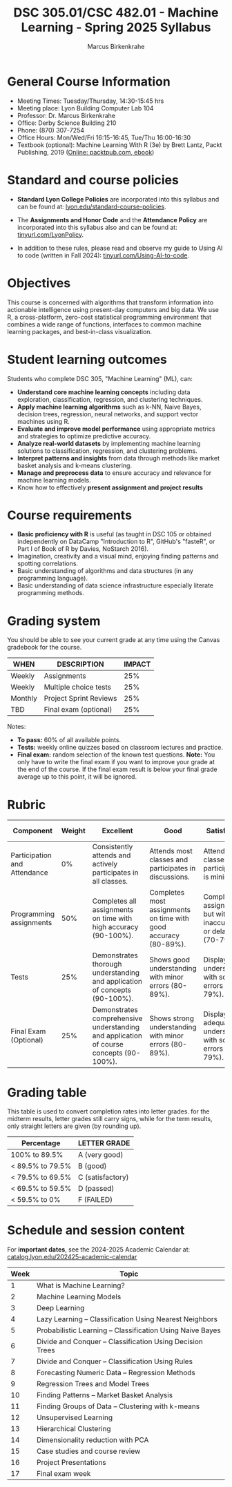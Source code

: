 #+TITLE:DSC 305.01/CSC 482.01 - Machine Learning - Spring 2025 Syllabus
#+AUTHOR: Marcus Birkenkrahe
#+options: toc:nil
#+startup: overview indent
* General Course Information

- Meeting Times: Tuesday/Thursday, 14:30-15:45 hrs
- Meeting place: Lyon Building Computer Lab 104
- Professor: Dr. Marcus Birkenkrahe
- Office: Derby Science Building 210
- Phone: (870) 307-7254 
- Office Hours: Mon/Wed/Fri 16:15-16:45, Tue/Thu 16:00-16:30
- Textbook (optional): Machine Learning With R (3e) by Brett Lantz,
  Packt Publishing, 2019 ([[https://www.packtpub.com/product/machine-learning-with-r-third-edition/9781788295864][Online: packtpub.com, ebook]])

* Standard and course policies

- *Standard Lyon College Policies* are incorporated into this syllabus
  and can be found at: [[http://www.lyon.edu/standard-course-policies][lyon.edu/standard-course-policies]].

- The *Assignments and Honor Code* and the *Attendance Policy* are
  incorporated into this syllabus also and can be found at:
  [[https://tinyurl.com/LyonPolicy][tinyurl.com/LyonPolicy]].

- In addition to these rules, please read and observe my guide to
  Using AI to code (written in Fall 2024):
  [[https://tinyurl.com/Using-AI-to-code][tinyurl.com/Using-AI-to-code]].

* Objectives

This course is concerned with algorithms that transform information
into actionable intelligence using present-day computers and big
data. We use R, a cross-platform, zero-cost statistical programming
environment that combines a wide range of functions, interfaces to
common machine learning packages, and best-in-class visualization.

* Student learning outcomes

Students who complete DSC 305, "Machine Learning" (ML), can:
- *Understand core machine learning concepts* including data
  exploration, classification, regression, and clustering techniques.
- *Apply machine learning algorithms* such as k-NN, Naive Bayes,
  decision trees, regression, neural networks, and support vector
  machines using R.
- *Evaluate and improve model performance* using appropriate metrics and
  strategies to optimize predictive accuracy.
- *Analyze real-world datasets* by implementing machine learning
  solutions to classification, regression, and clustering problems.
- *Interpret patterns and insights* from data through methods like
  market basket analysis and k-means clustering.
- *Manage and preprocess data* to ensure accuracy and relevance for
  machine learning models.
- Know how to effectively *present assignment and project results*

* Course requirements

- *Basic proficiency with R* is useful (as taught in DSC 105 or obtained
  independently on DataCamp "Introduction to R", GitHub's "fasteR", or
  Part I of Book of R by Davies, NoStarch 2016).
- Imagination, creativity and a visual mind, enjoying finding patterns
  and spotting correlations.
- Basic understanding of algorithms and data structures (in any
  programming language).
- Basic understanding of data science infrastructure especially
  literate programming methods.

* Grading system

You should be able to see your current grade at any time using the
Canvas gradebook for the course.

| WHEN    | DESCRIPTION            | IMPACT |
|---------+------------------------+--------|
| Weekly  | Assignments            |    25% |
| Weekly  | Multiple choice tests  |    25% |
| Monthly | Project Sprint Reviews |    25% |
| TBD     | Final exam (optional)  |    25% |

Notes:
- *To pass:* 60% of all available points.
- *Tests:* weekly online quizzes based on classroom lectures and
  practice.
- *Final exam:* random selection of the known test questions. *Note:* You
  only have to write the final exam if you want to improve your grade
  at the end of the course. If the final exam result is below your
  final grade average up to this point, it will be ignored.

* Rubric

| Component                    | Weight | Excellent                                                                              | Good                                                            | Satisfactory                                                         | Needs Improvement                                                             | Unsatisfactory                                                        |
|------------------------------+--------+----------------------------------------------------------------------------------------+-----------------------------------------------------------------+----------------------------------------------------------------------+-------------------------------------------------------------------------------+-----------------------------------------------------------------------|
| Participation and Attendance |     0% | Consistently attends and actively participates in all classes.                         | Attends most classes and participates in discussions.           | Attends classes but participation is minimal.                        | Frequently absent and rarely participates.                                    | Rarely attends classes and does not participate.                      |
| Programming assignments      |    50% | Completes all assignments on time with high accuracy (90-100%).                        | Completes most assignments on time with good accuracy (80-89%). | Completes assignments but with some inaccuracies or delays (70-79%). | Frequently late or incomplete assignments with several inaccuracies (60-69%). | Rarely completes assignments and shows minimal understanding (0-59%). |
| Tests                        |    25% | Demonstrates thorough understanding and application of concepts (90-100%).             | Shows good understanding with minor errors (80-89%).            | Displays basic understanding with some errors (70-79%).              | Limited understanding with several errors (60-69%).                           | Minimal understanding and many errors (0-59%).                        |
| Final Exam (Optional)        |    25% | Demonstrates comprehensive understanding and application of course concepts (90-100%). | Shows strong understanding with minor errors (80-89%).          | Displays adequate understanding with some errors (70-79%).           | Limited understanding with several errors (60-69%).                           | Minimal understanding and many errors (0-59%).                        |

* Grading table

This table is used to convert completion rates into letter
grades. for the midterm results, letter grades still carry signs,
while for the term results, only straight letters are given (by
rounding up).

|------------------+------------------|
| Percentage       | LETTER GRADE     |
|------------------+------------------|
| 100% to 89.5%    | A (very good)    |
|------------------+------------------|
| < 89.5% to 79.5% | B (good)         |
|------------------+------------------|
| < 79.5% to 69.5% | C (satisfactory) |
|------------------+------------------|
| < 69.5% to 59.5% | D (passed)       |
|------------------+------------------|
| < 59.5% to 0%    | F (FAILED)       |
|------------------+------------------|

* Schedule and session content

For *important dates*, see the 2024-2025 Academic Calendar at:
[[https://catalog.lyon.edu/202425-academic-calendar][catalog.lyon.edu/202425-academic-calendar]]

| Week | Topic                                                     |
|------+-----------------------------------------------------------|
|    1 | What is Machine Learning?                                 |
|    2 | Machine Learning Models                                   |
|    3 | Deep Learning                                             |
|    4 | Lazy Learning – Classification Using Nearest Neighbors    |
|    5 | Probabilistic Learning – Classification Using Naive Bayes |
|    6 | Divide and Conquer – Classification Using Decision Trees  |
|    7 | Divide and Conquer – Classification Using Rules           |
|    8 | Forecasting Numeric Data – Regression Methods             |
|    9 | Regression Trees and Model Trees                          |
|   10 | Finding Patterns – Market Basket Analysis                 |
|   11 | Finding Groups of Data – Clustering with k-means          |
|   12 | Unsupervised Learning                                     |
|   13 | Hierarchical Clustering                                   |
|   14 | Dimensionality reduction with PCA                         |
|   15 | Case studies and course review                            |
|   16 | Project Presentations                                     |
|   17 | Final exam week                                           |
